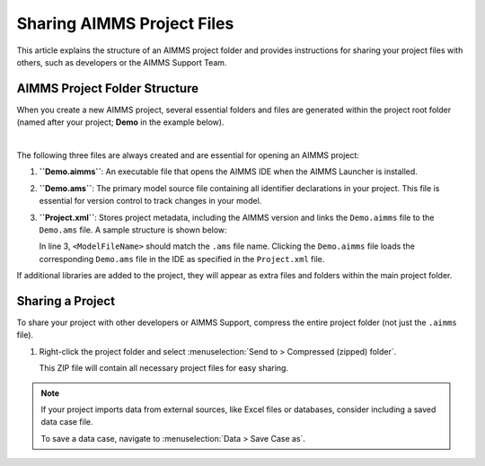 Sharing AIMMS Project Files
===========================

.. meta::
   :keywords: AIMMS, project sharing, folder structure, project files, AIMMS Support
   :description: Guide to AIMMS project folder structure and sharing your project with other developers or AIMMS Support.

This article explains the structure of an AIMMS project folder and provides instructions for sharing your project files with others, such as developers or the AIMMS Support Team.

AIMMS Project Folder Structure
------------------------------

When you create a new AIMMS project, several essential folders and files are generated within the project root folder (named after your project; **Demo** in the example below).

.. image:: images/new-project-folders.png
   :align: center

|

The following three files are always created and are essential for opening an AIMMS project:

1. **``Demo.aimms``**: An executable file that opens the AIMMS IDE when the AIMMS Launcher is installed.
2. **``Demo.ams``**: The primary model source file containing all identifier declarations in your project. This file is essential for version control to track changes in your model.
3. **``Project.xml``**: Stores project metadata, including the AIMMS version and links the ``Demo.aimms`` file to the ``Demo.ams`` file. A sample structure is shown below:

   .. code-block:: xml
      :emphasize-lines: 3
      :linenos:

      <?xml version="1.0"?>
      <Project AimmsVersion="24.5.8.5 unicode x64" ProjectUUID="74B0C523-8BD6-4BE1-B50B-66CA17BF886B">
         <ModelFileName>Demo.ams</ModelFileName>
         <AutoSaveAndBackup>
            <DataBackup AtRegularInterval="true" EveryNMinutes="15" NumBackupsDatedToday="3" NumDaysBeforeToday="3" />
         </AutoSaveAndBackup>
      </Project>


   In line 3, ``<ModelFileName>`` should match the ``.ams`` file name. Clicking the ``Demo.aimms`` file loads the corresponding ``Demo.ams`` file in the IDE as specified in the ``Project.xml`` file.

If additional libraries are added to the project, they will appear as extra files and folders within the main project folder.

Sharing a Project
-----------------

To share your project with other developers or AIMMS Support, compress the entire project folder (not just the ``.aimms`` file).

1. Right-click the project folder and select :menuselection:`Send to > Compressed (zipped) folder`.
   
   This ZIP file will contain all necessary project files for easy sharing.

.. note::

   If your project imports data from external sources, like Excel files or databases, consider including a saved data case file. 
   
   To save a data case, navigate to :menuselection:`Data > Save Case as`.

.. seealso::
      
   * :doc:`../151/151-version-control-aimmspack-backup`
   * :doc:`../145/145-import-export-section`
   * :doc:`../95/95-change-default-ui`
